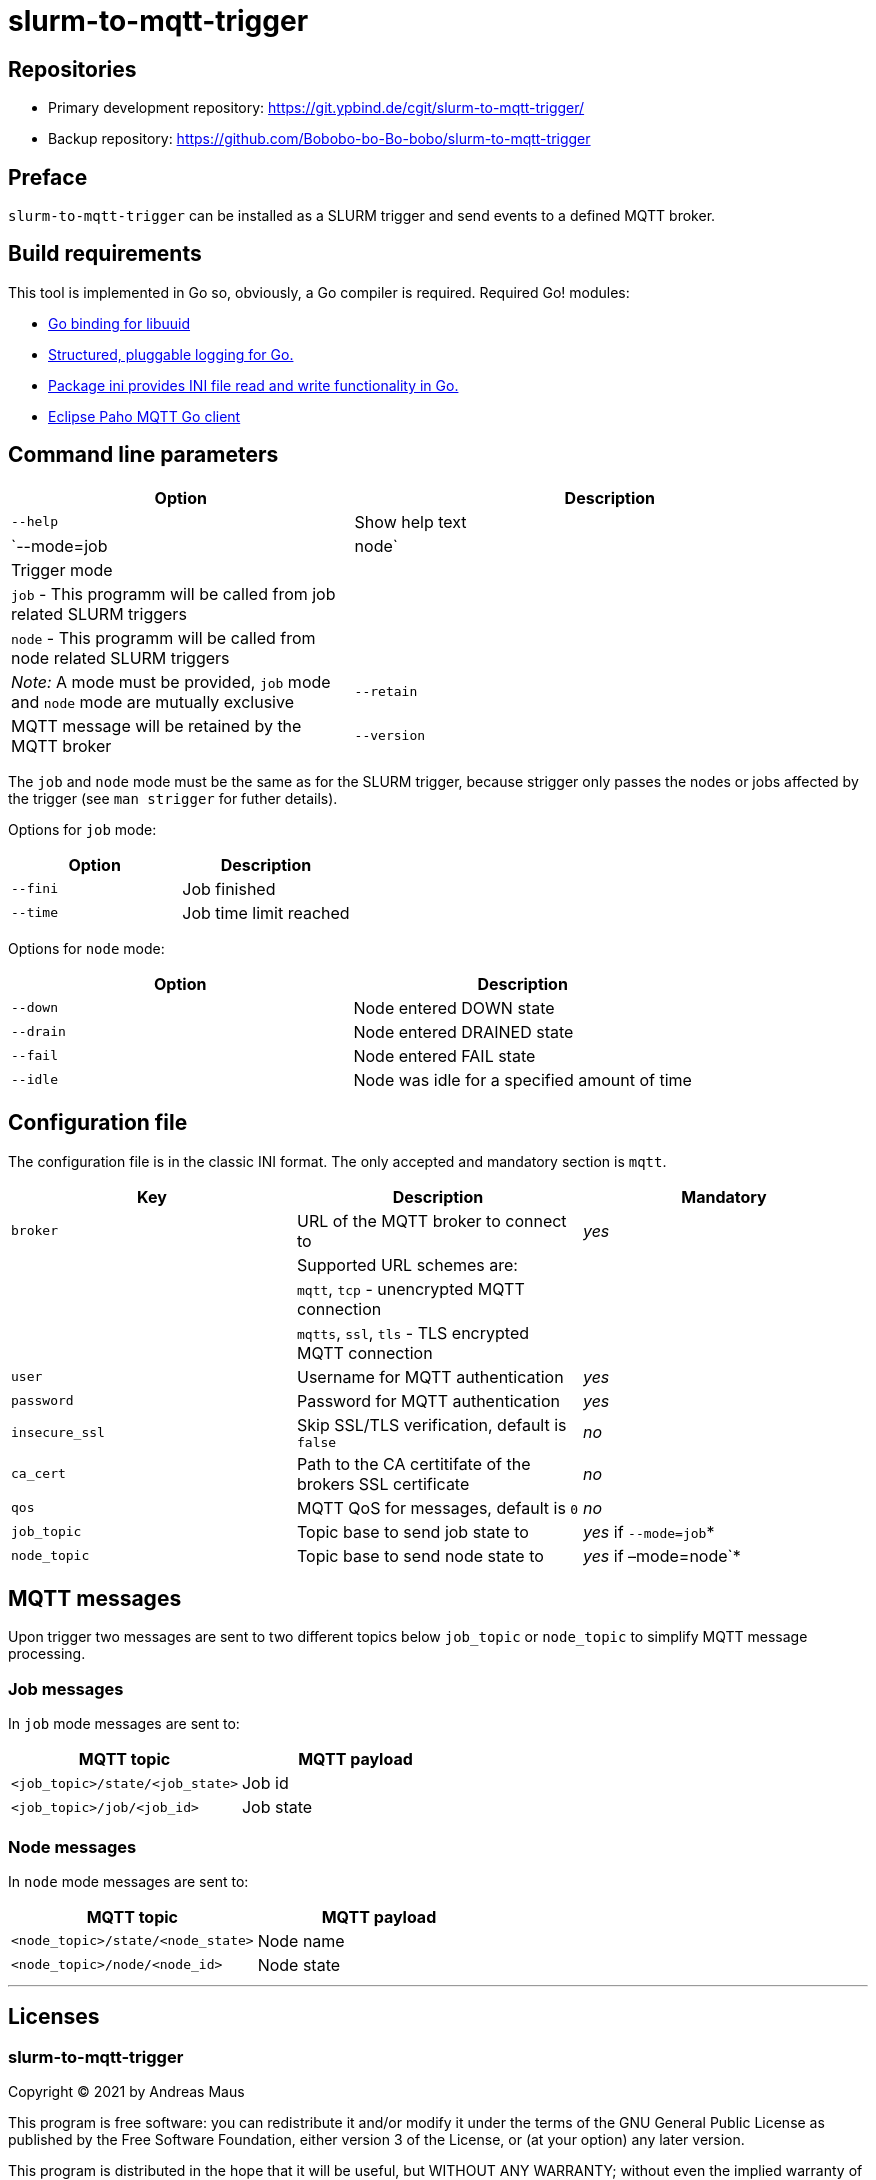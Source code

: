 = slurm-to-mqtt-trigger
:stylesheet: asciidoc.css

== Repositories

* Primary development repository: https://git.ypbind.de/cgit/slurm-to-mqtt-trigger/
* Backup repository: https://github.com/Bobobo-bo-Bo-bobo/slurm-to-mqtt-trigger

== Preface

`slurm-to-mqtt-trigger` can be installed as a SLURM trigger and send events to a defined MQTT broker.

== Build requirements

This tool is implemented in Go so, obviously, a Go compiler is required. Required Go! modules:

* https://github.com/nu7hatch/gouuid[Go binding for libuuid]
* https://github.com/sirupsen/logrus[Structured, pluggable logging for Go.]
* https://gopkg.in/ini.v1[Package ini provides INI file read and write functionality in Go.]
* https://github.com/eclipse/paho.mqtt.golang[Eclipse Paho MQTT Go client]

== Command line parameters

[width="100%",cols="<40%,<60%",options="header",]
|===
|*Option* |*Description*
|`--help` |Show help text
|`--mode=job|node` |Trigger mode
| |`job` - This programm will be called from job related SLURM triggers
| |`node` - This programm will be called from node related SLURM triggers
| |_Note:_ A mode must be provided, `job` mode and `node` mode are mutually exclusive
|`--retain` |MQTT message will be retained by the MQTT broker
|`--version` |Show version information
|===

The `job` and `node` mode must be the same as for the SLURM trigger, because strigger only passes the nodes or jobs affected by the trigger (see `man strigger` for futher details).

Options for `job` mode:

[cols="<,<",options="header",]
|===
|*Option* |*Description*
|`--fini` |Job finished
|`--time` |Job time limit reached
|===

Options for `node` mode:

[cols="<,<",options="header",]
|===
|*Option* |*Description*
|`--down` |Node entered DOWN state
|`--drain` |Node entered DRAINED state
|`--fail` |Node entered FAIL state
|`--idle` |Node was idle for a specified amount of time
|===

== Configuration file

The configuration file is in the classic INI format. The only accepted and mandatory section is `mqtt`.

[cols="<,<,^",options="header",]
|===
|*Key* |*Description* |*Mandatory*
|`broker` |URL of the MQTT broker to connect to |_yes_
| |Supported URL schemes are: |
| |`mqtt`, `tcp` - unencrypted MQTT connection |
| |`mqtts`, `ssl`, `tls` - TLS encrypted MQTT connection |
|`user` |Username for MQTT authentication |_yes_
|`password` |Password for MQTT authentication |_yes_
|`insecure_ssl` |Skip SSL/TLS verification, default is `false` |_no_
|`ca_cert` |Path to the CA certitifate of the brokers SSL certificate |_no_
|`qos` |MQTT QoS for messages, default is `0` |_no_
|`job_topic` |Topic base to send job state to |_yes_ if `--mode=job`*
|`node_topic` |Topic base to send node state to |_yes_ if –mode=node`*
|===

== MQTT messages

Upon trigger two messages are sent to two different topics below `job_topic` or `node_topic` to simplify MQTT message processing.

=== Job messages

In `job` mode messages are sent to:

[cols="<,<",options="header",]
|===
|*MQTT topic* |*MQTT payload*
|`<job_topic>/state/<job_state>` |Job id
|`<job_topic>/job/<job_id>` |Job state
|===

=== Node messages

In `node` mode messages are sent to:

[cols="<,<",options="header",]
|===
|*MQTT topic* |*MQTT payload*
|`<node_topic>/state/<node_state>` |Node name
|`<node_topic>/node/<node_id>` |Node state
|===

'''''

== Licenses

=== slurm-to-mqtt-trigger

Copyright (C) 2021 by Andreas Maus

This program is free software: you can redistribute it and/or modify it under the terms of the GNU General Public License as published by the Free Software Foundation, either version 3 of the License, or (at your option) any later version.

This program is distributed in the hope that it will be useful, but WITHOUT ANY WARRANTY; without even the implied warranty of MERCHANTABILITY or FITNESS FOR A PARTICULAR PURPOSE. See the GNU General Public License for more details.

You should have received a copy of the GNU General Public License along with this program. If not, see https://www.gnu.org/licenses/.

=== gouuid (https://github.com/nu7hatch/gouuid)

Copyright (C) 2011 by Krzysztof Kowalik chris@nu7hat.ch

Permission is hereby granted, free of charge, to any person obtaining a copy of this software and associated documentation files (the ``Software''), to deal in the Software without restriction, including without limitation the rights to use, copy, modify, merge, publish, distribute, sublicense, and/or sell copies of the Software, and to permit persons to whom the Software is furnished to do so, subject to the following conditions:

The above copyright notice and this permission notice shall be included in all copies or substantial portions of the Software.

THE SOFTWARE IS PROVIDED ``AS IS'', WITHOUT WARRANTY OF ANY KIND, EXPRESS OR IMPLIED, INCLUDING BUT NOT LIMITED TO THE WARRANTIES OF MERCHANTABILITY, FITNESS FOR A PARTICULAR PURPOSE AND NONINFRINGEMENT. IN NO EVENT SHALL THE AUTHORS OR COPYRIGHT HOLDERS BE LIABLE FOR ANY CLAIM, DAMAGES OR OTHER LIABILITY, WHETHER IN AN ACTION OF CONTRACT, TORT OR OTHERWISE, ARISING FROM, OUT OF OR IN CONNECTION WITH THE SOFTWARE OR THE USE OR OTHER DEALINGS IN THE SOFTWARE.

=== logrus (https://github.com/sirupsen/logrus)

The MIT License (MIT)

Copyright (c) 2014 Simon Eskildsen

Permission is hereby granted, free of charge, to any person obtaining a copy of this software and associated documentation files (the ``Software''), to deal in the Software without restriction, including without limitation the rights to use, copy, modify, merge, publish, distribute, sublicense, and/or sell copies of the Software, and to permit persons to whom the Software is furnished to do so, subject to the following conditions:

The above copyright notice and this permission notice shall be included in all copies or substantial portions of the Software.

THE SOFTWARE IS PROVIDED ``AS IS'', WITHOUT WARRANTY OF ANY KIND, EXPRESS OR IMPLIED, INCLUDING BUT NOT LIMITED TO THE WARRANTIES OF MERCHANTABILITY, FITNESS FOR A PARTICULAR PURPOSE AND NONINFRINGEMENT. IN NO EVENT SHALL THE AUTHORS OR COPYRIGHT HOLDERS BE LIABLE FOR ANY CLAIM, DAMAGES OR OTHER LIABILITY, WHETHER IN AN ACTION OF CONTRACT, TORT OR OTHERWISE, ARISING FROM, OUT OF OR IN CONNECTION WITH THE SOFTWARE OR THE USE OR OTHER DEALINGS IN THE SOFTWARE.

=== ini.v1 (https://gopkg.in/ini.v1)

Apache License Version 2.0, January 2004 http://www.apache.org/licenses/

TERMS AND CONDITIONS FOR USE, REPRODUCTION, AND DISTRIBUTION

[arabic]
. Definitions.

``License'' shall mean the terms and conditions for use, reproduction, and distribution as defined by Sections 1 through 9 of this document.

``Licensor'' shall mean the copyright owner or entity authorized by the copyright owner that is granting the License.

``Legal Entity'' shall mean the union of the acting entity and all other entities that control, are controlled by, or are under common control with that entity. For the purposes of this definition, ``control'' means (i) the power, direct or indirect, to cause the direction or management of such entity, whether by contract or otherwise, or (ii) ownership of fifty percent (50%) or more of the outstanding shares, or (iii) beneficial ownership of such entity.

``You'' (or ``Your'') shall mean an individual or Legal Entity exercising permissions granted by this License.

``Source'' form shall mean the preferred form for making modifications, including but not limited to software source code, documentation source, and configuration files.

``Object'' form shall mean any form resulting from mechanical transformation or translation of a Source form, including but not limited to compiled object code, generated documentation, and conversions to other media types.

``Work'' shall mean the work of authorship, whether in Source or Object form, made available under the License, as indicated by a copyright notice that is included in or attached to the work (an example is provided in the Appendix below).

``Derivative Works'' shall mean any work, whether in Source or Object form, that is based on (or derived from) the Work and for which the editorial revisions, annotations, elaborations, or other modifications represent, as a whole, an original work of authorship. For the purposes of this License, Derivative Works shall not include works that remain separable from, or merely link (or bind by name) to the interfaces of, the Work and Derivative Works thereof.

``Contribution'' shall mean any work of authorship, including the original version of the Work and any modifications or additions to that Work or Derivative Works thereof, that is intentionally submitted to Licensor for inclusion in the Work by the copyright owner or by an individual or Legal Entity authorized to submit on behalf of the copyright owner. For the purposes of this definition, ``submitted'' means any form of electronic, verbal, or written communication sent to the Licensor or its representatives, including but not limited to communication on electronic mailing lists, source code control systems, and issue tracking systems that are managed by, or on behalf of, the Licensor for the purpose of discussing and improving the Work, but excluding communication that is conspicuously marked or otherwise designated in writing by the copyright owner as ``Not a Contribution.''

``Contributor'' shall mean Licensor and any individual or Legal Entity on behalf of whom a Contribution has been received by Licensor and subsequently incorporated within the Work.

[arabic, start=2]
. Grant of Copyright License.

Subject to the terms and conditions of this License, each Contributor hereby grants to You a perpetual, worldwide, non-exclusive, no-charge, royalty-free, irrevocable copyright license to reproduce, prepare Derivative Works of, publicly display, publicly perform, sublicense, and distribute the Work and such Derivative Works in Source or Object form.

[arabic, start=3]
. Grant of Patent License.

Subject to the terms and conditions of this License, each Contributor hereby grants to You a perpetual, worldwide, non-exclusive, no-charge, royalty-free, irrevocable (except as stated in this section) patent license to make, have made, use, offer to sell, sell, import, and otherwise transfer the Work, where such license applies only to those patent claims licensable by such Contributor that are necessarily infringed by their Contribution(s) alone or by combination of their Contribution(s) with the Work to which such Contribution(s) was submitted. If You institute patent litigation against any entity (including a cross-claim or counterclaim in a lawsuit) alleging that the Work or a Contribution incorporated within the Work constitutes direct or contributory patent infringement, then any patent licenses granted to You under this License for that Work shall terminate as of the date such litigation is filed.

[arabic, start=4]
. Redistribution.

You may reproduce and distribute copies of the Work or Derivative Works thereof in any medium, with or without modifications, and in Source or Object form, provided that You meet the following conditions:

You must give any other recipients of the Work or Derivative Works a copy of this License; and You must cause any modified files to carry prominent notices stating that You changed the files; and You must retain, in the Source form of any Derivative Works that You distribute, all copyright, patent, trademark, and attribution notices from the Source form of the Work, excluding those notices that do not pertain to any part of the Derivative Works; and If the Work includes a ``NOTICE'' text file as part of its distribution, then any Derivative Works that You distribute must include a readable copy of the attribution notices contained within such NOTICE file, excluding those notices that do not pertain to any part of the Derivative Works, in at least one of the following places: within a NOTICE text file distributed as part of the Derivative Works; within the Source form or documentation, if provided along with the Derivative Works; or, within a display generated by the Derivative Works, if and wherever such third-party notices normally appear. The contents of the NOTICE file are for informational purposes only and do not modify the License. You may add Your own attribution notices within Derivative Works that You distribute, alongside or as an addendum to the NOTICE text from the Work, provided that such additional attribution notices cannot be construed as modifying the License. You may add Your own copyright statement to Your modifications and may provide additional or different license terms and conditions for use, reproduction, or distribution of Your modifications, or for any such Derivative Works as a whole, provided Your use, reproduction, and distribution of the Work otherwise complies with the conditions stated in this License.

[arabic, start=5]
. Submission of Contributions.

Unless You explicitly state otherwise, any Contribution intentionally submitted for inclusion in the Work by You to the Licensor shall be under the terms and conditions of this License, without any additional terms or conditions. Notwithstanding the above, nothing herein shall supersede or modify the terms of any separate license agreement you may have executed with Licensor regarding such Contributions.

[arabic, start=6]
. Trademarks.

This License does not grant permission to use the trade names, trademarks, service marks, or product names of the Licensor, except as required for reasonable and customary use in describing the origin of the Work and reproducing the content of the NOTICE file.

[arabic, start=7]
. Disclaimer of Warranty.

Unless required by applicable law or agreed to in writing, Licensor provides the Work (and each Contributor provides its Contributions) on an ``AS IS'' BASIS, WITHOUT WARRANTIES OR CONDITIONS OF ANY KIND, either express or implied, including, without limitation, any warranties or conditions of TITLE, NON-INFRINGEMENT, MERCHANTABILITY, or FITNESS FOR A PARTICULAR PURPOSE. You are solely responsible for determining the appropriateness of using or redistributing the Work and assume any risks associated with Your exercise of permissions under this License.

[arabic, start=8]
. Limitation of Liability.

In no event and under no legal theory, whether in tort (including negligence), contract, or otherwise, unless required by applicable law (such as deliberate and grossly negligent acts) or agreed to in writing, shall any Contributor be liable to You for damages, including any direct, indirect, special, incidental, or consequential damages of any character arising as a result of this License or out of the use or inability to use the Work (including but not limited to damages for loss of goodwill, work stoppage, computer failure or malfunction, or any and all other commercial damages or losses), even if such Contributor has been advised of the possibility of such damages.

[arabic, start=9]
. Accepting Warranty or Additional Liability.

While redistributing the Work or Derivative Works thereof, You may choose to offer, and charge a fee for, acceptance of support, warranty, indemnity, or other liability obligations and/or rights consistent with this License. However, in accepting such obligations, You may act only on Your own behalf and on Your sole responsibility, not on behalf of any other Contributor, and only if You agree to indemnify, defend, and hold each Contributor harmless for any liability incurred by, or claims asserted against, such Contributor by reason of your accepting any such warranty or additional liability.

=== paho.mqtt.golang (https://github.com/eclipse/paho.mqtt.golang)

This project is dual licensed under the Eclipse Public License 1.0 and the Eclipse Distribution License 1.0 as described in the epl-v10 and edl-v10 files.

The EDL is copied below in order to pass the pkg.go.dev license check (https://pkg.go.dev/license-policy).

'''''

Eclipse Distribution License - v 1.0

Copyright (c) 2007, Eclipse Foundation, Inc. and its licensors.

All rights reserved.

Redistribution and use in source and binary forms, with or without modification, are permitted provided that the following conditions are met:

....
Redistributions of source code must retain the above copyright notice, this list of conditions and the following disclaimer.
Redistributions in binary form must reproduce the above copyright notice, this list of conditions and the following disclaimer in the documentation and/or other materials provided with the distribution.
Neither the name of the Eclipse Foundation, Inc. nor the names of its contributors may be used to endorse or promote products derived from this software without specific prior written permission.
....

THIS SOFTWARE IS PROVIDED BY THE COPYRIGHT HOLDERS AND CONTRIBUTORS ``AS IS'' AND ANY EXPRESS OR IMPLIED WARRANTIES, INCLUDING, BUT NOT LIMITED TO, THE IMPLIED WARRANTIES OF MERCHANTABILITY AND FITNESS FOR A PARTICULAR PURPOSE ARE DISCLAIMED. IN NO EVENT SHALL THE COPYRIGHT OWNER OR CONTRIBUTORS BE LIABLE FOR ANY DIRECT, INDIRECT, INCIDENTAL, SPECIAL, EXEMPLARY, OR CONSEQUENTIAL DA MAGES (INCLUDING, BUT NOT LIMITED TO, PROCUREMENT OF SUBSTITUTE GOODS OR SERVICES; LOSS OF USE, DATA, OR PROFITS; OR BUSINESS INTERRUPTION) HOWEVER CAUSED AND ON ANY THEORY OF LIABILITY, WHETHER IN CONTRACT, STRICT LIABILITY, OR TORT (INCLUDING NEGLIGENCE OR OTHERWISE) ARISING IN ANY WAY OUT OF THE USE OF THIS SOFTWARE, EVEN IF ADVISED OF THE POSSIBILITY OF SUCH DAMAGE.
